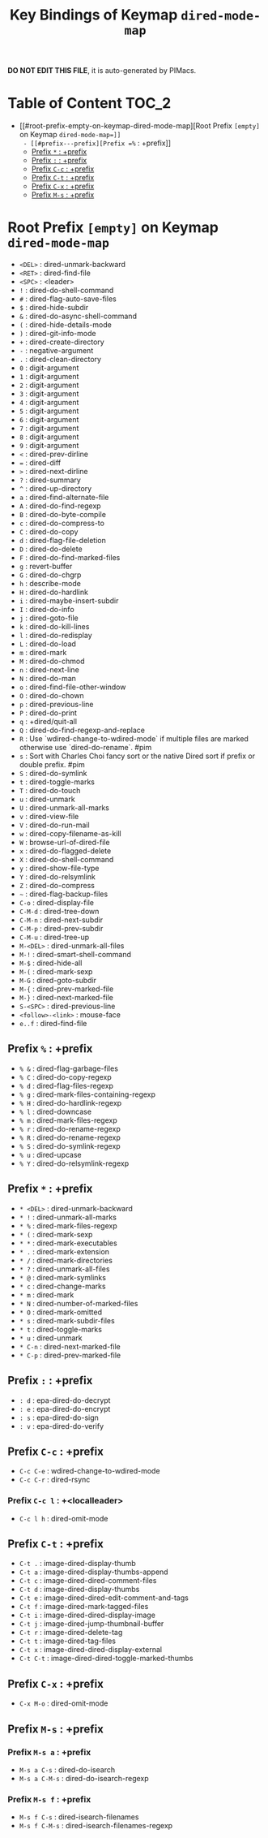 #+title: Key Bindings of Keymap =dired-mode-map=

*DO NOT EDIT THIS FILE*, it is auto-generated by PIMacs.

* Table of Content :TOC_2:
- [[#root-prefix-empty-on-keymap-dired-mode-map][Root Prefix =[empty]= on Keymap =dired-mode-map=]]
  - [[#prefix---prefix][Prefix =%= : +prefix]]
  - [[#prefix---prefix][Prefix =*= : +prefix]]
  - [[#prefix---prefix][Prefix =:= : +prefix]]
  - [[#prefix-c-c--prefix][Prefix =C-c= : +prefix]]
  - [[#prefix-c-t--prefix][Prefix =C-t= : +prefix]]
  - [[#prefix-c-x--prefix][Prefix =C-x= : +prefix]]
  - [[#prefix-m-s--prefix][Prefix =M-s= : +prefix]]

* Root Prefix =[empty]= on Keymap =dired-mode-map=
- =<DEL>= : dired-unmark-backward
- =<RET>= : dired-find-file
- =<SPC>= : <leader>
- =!= : dired-do-shell-command
- =#= : dired-flag-auto-save-files
- =$= : dired-hide-subdir
- =&= : dired-do-async-shell-command
- =(= : dired-hide-details-mode
- =)= : dired-git-info-mode
- =+= : dired-create-directory
- =-= : negative-argument
- =.= : dired-clean-directory
- =0= : digit-argument
- =1= : digit-argument
- =2= : digit-argument
- =3= : digit-argument
- =4= : digit-argument
- =5= : digit-argument
- =6= : digit-argument
- =7= : digit-argument
- =8= : digit-argument
- =9= : digit-argument
- =<= : dired-prev-dirline
- === : dired-diff
- =>= : dired-next-dirline
- =?= : dired-summary
- =^= : dired-up-directory
- =a= : dired-find-alternate-file
- =A= : dired-do-find-regexp
- =B= : dired-do-byte-compile
- =c= : dired-do-compress-to
- =C= : dired-do-copy
- =d= : dired-flag-file-deletion
- =D= : dired-do-delete
- =F= : dired-do-find-marked-files
- =g= : revert-buffer
- =G= : dired-do-chgrp
- =h= : describe-mode
- =H= : dired-do-hardlink
- =i= : dired-maybe-insert-subdir
- =I= : dired-do-info
- =j= : dired-goto-file
- =k= : dired-do-kill-lines
- =l= : dired-do-redisplay
- =L= : dired-do-load
- =m= : dired-mark
- =M= : dired-do-chmod
- =n= : dired-next-line
- =N= : dired-do-man
- =o= : dired-find-file-other-window
- =O= : dired-do-chown
- =p= : dired-previous-line
- =P= : dired-do-print
- =q= : +dired/quit-all
- =Q= : dired-do-find-regexp-and-replace
- =R= : Use `wdired-change-to-wdired-mode` if multiple files are marked otherwise use `dired-do-rename`. #pim
- =s= : Sort with Charles Choi fancy sort or the native Dired sort if prefix or double prefix. #pim
- =S= : dired-do-symlink
- =t= : dired-toggle-marks
- =T= : dired-do-touch
- =u= : dired-unmark
- =U= : dired-unmark-all-marks
- =v= : dired-view-file
- =V= : dired-do-run-mail
- =w= : dired-copy-filename-as-kill
- =W= : browse-url-of-dired-file
- =x= : dired-do-flagged-delete
- =X= : dired-do-shell-command
- =y= : dired-show-file-type
- =Y= : dired-do-relsymlink
- =Z= : dired-do-compress
- =~= : dired-flag-backup-files
- =C-o= : dired-display-file
- =C-M-d= : dired-tree-down
- =C-M-n= : dired-next-subdir
- =C-M-p= : dired-prev-subdir
- =C-M-u= : dired-tree-up
- =M-<DEL>= : dired-unmark-all-files
- =M-!= : dired-smart-shell-command
- =M-$= : dired-hide-all
- =M-(= : dired-mark-sexp
- =M-G= : dired-goto-subdir
- =M-{= : dired-prev-marked-file
- =M-}= : dired-next-marked-file
- =S-<SPC>= : dired-previous-line
- =<follow>-<link>= : mouse-face
- =e..f= : dired-find-file
** Prefix =%= : +prefix
- =% &= : dired-flag-garbage-files
- =% C= : dired-do-copy-regexp
- =% d= : dired-flag-files-regexp
- =% g= : dired-mark-files-containing-regexp
- =% H= : dired-do-hardlink-regexp
- =% l= : dired-downcase
- =% m= : dired-mark-files-regexp
- =% r= : dired-do-rename-regexp
- =% R= : dired-do-rename-regexp
- =% S= : dired-do-symlink-regexp
- =% u= : dired-upcase
- =% Y= : dired-do-relsymlink-regexp
** Prefix =*= : +prefix
- =* <DEL>= : dired-unmark-backward
- =* != : dired-unmark-all-marks
- =* %= : dired-mark-files-regexp
- =* (= : dired-mark-sexp
- =* *= : dired-mark-executables
- =* .= : dired-mark-extension
- =* /= : dired-mark-directories
- =* ?= : dired-unmark-all-files
- =* @= : dired-mark-symlinks
- =* c= : dired-change-marks
- =* m= : dired-mark
- =* N= : dired-number-of-marked-files
- =* O= : dired-mark-omitted
- =* s= : dired-mark-subdir-files
- =* t= : dired-toggle-marks
- =* u= : dired-unmark
- =* C-n= : dired-next-marked-file
- =* C-p= : dired-prev-marked-file
** Prefix =:= : +prefix
- =: d= : epa-dired-do-decrypt
- =: e= : epa-dired-do-encrypt
- =: s= : epa-dired-do-sign
- =: v= : epa-dired-do-verify
** Prefix =C-c= : +prefix
- =C-c C-e= : wdired-change-to-wdired-mode
- =C-c C-r= : dired-rsync
*** Prefix =C-c l= : +<localleader>
- =C-c l h= : dired-omit-mode
** Prefix =C-t= : +prefix
- =C-t .= : image-dired-display-thumb
- =C-t a= : image-dired-display-thumbs-append
- =C-t c= : image-dired-dired-comment-files
- =C-t d= : image-dired-display-thumbs
- =C-t e= : image-dired-dired-edit-comment-and-tags
- =C-t f= : image-dired-mark-tagged-files
- =C-t i= : image-dired-dired-display-image
- =C-t j= : image-dired-jump-thumbnail-buffer
- =C-t r= : image-dired-delete-tag
- =C-t t= : image-dired-tag-files
- =C-t x= : image-dired-dired-display-external
- =C-t C-t= : image-dired-dired-toggle-marked-thumbs
** Prefix =C-x= : +prefix
- =C-x M-o= : dired-omit-mode
** Prefix =M-s= : +prefix
*** Prefix =M-s a= : +prefix
- =M-s a C-s= : dired-do-isearch
- =M-s a C-M-s= : dired-do-isearch-regexp
*** Prefix =M-s f= : +prefix
- =M-s f C-s= : dired-isearch-filenames
- =M-s f C-M-s= : dired-isearch-filenames-regexp

